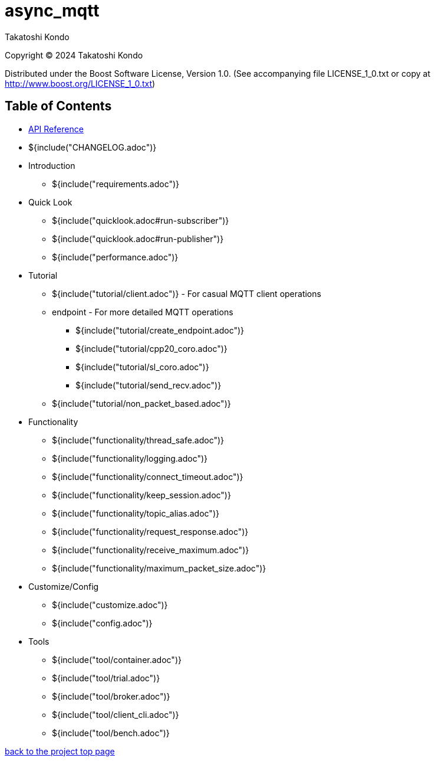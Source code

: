 :last-update-label!:
:am-version: latest
:source-highlighter: rouge
:rouge-style: base16.monokai

ifdef::env-github[:am-base-path: ../main]
ifndef::env-github[:am-base-path: ..]
ifdef::env-github[:api-base: link:https://redboltz.github.io/async_mqtt/doc/{am-version}/html]
ifndef::env-github[:api-base: link:api]

= async_mqtt

Takatoshi Kondo

Copyright © 2024 Takatoshi Kondo

Distributed under the Boost Software License, Version 1.0. (See accompanying file LICENSE_1_0.txt or copy at http://www.boost.org/LICENSE_1_0.txt)

== Table of Contents

ifdef::env-github[* https://redboltz.github.io/async_mqtt/[API Reference]]
ifndef::env-github[* xref:api/topics.html[API Reference]]

* ${include("CHANGELOG.adoc")}
* Introduction
** ${include("requirements.adoc")}
* Quick Look
** ${include("quicklook.adoc#run-subscriber")}
** ${include("quicklook.adoc#run-publisher")}
** ${include("performance.adoc")}
* Tutorial
** ${include("tutorial/client.adoc")} - For casual MQTT client operations
** endpoint - For more detailed MQTT operations
*** ${include("tutorial/create_endpoint.adoc")}
*** ${include("tutorial/cpp20_coro.adoc")}
*** ${include("tutorial/sl_coro.adoc")}
*** ${include("tutorial/send_recv.adoc")}
** ${include("tutorial/non_packet_based.adoc")}
* Functionality
** ${include("functionality/thread_safe.adoc")}
** ${include("functionality/logging.adoc")}
** ${include("functionality/connect_timeout.adoc")}
** ${include("functionality/keep_session.adoc")}
** ${include("functionality/topic_alias.adoc")}
** ${include("functionality/request_response.adoc")}
** ${include("functionality/receive_maximum.adoc")}
** ${include("functionality/maximum_packet_size.adoc")}
* Customize/Config
** ${include("customize.adoc")}
** ${include("config.adoc")}
* Tools
** ${include("tool/container.adoc")}
** ${include("tool/trial.adoc")}
** ${include("tool/broker.adoc")}
** ${include("tool/client_cli.adoc")}
** ${include("tool/bench.adoc")}

https://github.com/redboltz/async_mqtt/[back to the project top page]
